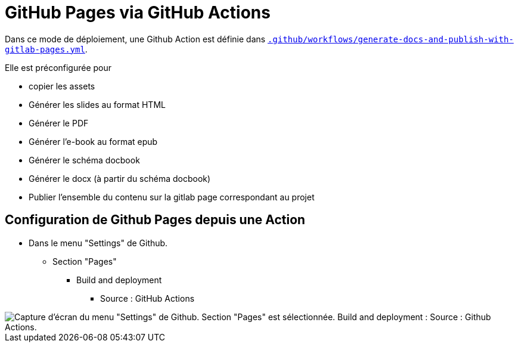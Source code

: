 = GitHub Pages via GitHub Actions

:link-github-action-generate-docs-and-publish-with-github-pages: .github/workflows/generate-docs-and-publish-with-github-pages.yml

ifndef::is-root[]
:link-github-action-generate-docs-and-publish-with-github-pages: ../.github/workflows/generate-docs-and-publish-with-github-pages.yml
:imagesdir: assets
endif::[]

Dans ce mode de déploiement, une Github Action est définie dans link:{link-github-action-generate-docs-and-publish-with-github-pages}[`.github/workflows/generate-docs-and-publish-with-gitlab-pages.yml`].

Elle est préconfigurée pour

* copier les assets
* Générer les slides au format HTML
* Générer le PDF
* Générer l'e-book au format epub
* Générer le schéma docbook
* Générer le docx (à partir du schéma docbook)
* Publier l'ensemble du contenu sur la gitlab page correspondant au projet

== Configuration de Github Pages depuis une Action

* Dans le menu "Settings" de Github.
** Section "Pages"
*** Build and deployment
**** Source : GitHub Actions

image::github-pages-action-setup.png[Capture d'écran du menu "Settings" de Github. Section "Pages" est sélectionnée. Build and deployment : Source : Github Actions.]
